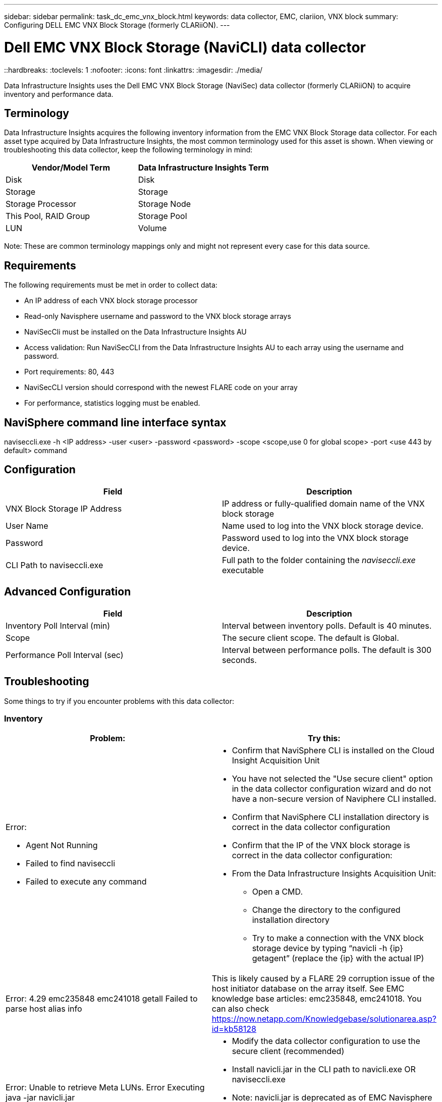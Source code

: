 ---
sidebar: sidebar
permalink: task_dc_emc_vnx_block.html
keywords: data collector, EMC, clariion, VNX block
summary: Configuring DELL EMC VNX Block Storage (formerly CLARiiON).
---

= Dell EMC VNX Block Storage (NaviCLI) data collector
::hardbreaks:
:toclevels: 1
:nofooter:
:icons: font
:linkattrs:
:imagesdir: ./media/

[.lead]
Data Infrastructure Insights uses the Dell EMC VNX Block Storage (NaviSec) data collector (formerly CLARiiON) to acquire inventory and performance data.

== Terminology

Data Infrastructure Insights acquires the following inventory information from the EMC VNX Block Storage data collector. For each asset type acquired by Data Infrastructure Insights, the most common terminology used for this asset is shown. When viewing or troubleshooting this data collector, keep the following terminology in mind:

[cols=2*, options="header", cols"50,50"]
|===
|Vendor/Model Term|Data Infrastructure Insights Term 
|Disk|Disk
|Storage|Storage
|Storage Processor|Storage Node
|This Pool, RAID Group|Storage Pool
|LUN|Volume
|===

Note: These are common terminology mappings only and might not represent every case for this data source. 

== Requirements

The following requirements must be met in order to collect data:

* An IP address of each VNX block storage processor
* Read-only Navisphere username and password to the VNX block storage arrays
* NaviSecCli must be installed on the Data Infrastructure Insights AU
* Access validation: Run NaviSecCLI from the Data Infrastructure Insights AU to each array using the username and password.
* Port requirements: 80, 443
* NaviSecCLI version should correspond with the newest FLARE code on your array
* For performance, statistics logging must be enabled.

== NaviSphere command line interface syntax

naviseccli.exe -h <IP address> -user <user> -password <password> -scope
<scope,use 0 for global scope> -port <use 443 by default> command

== Configuration

[cols=2*, options="header", cols"50,50"]
|===
|Field |Description
|VNX Block Storage IP Address|IP address or fully-qualified domain name of the VNX block storage 
|User Name |Name used to log into the VNX block storage device. 
|Password|Password used to log into the VNX block storage device. 
|CLI Path to naviseccli.exe|Full path to the folder containing the _naviseccli.exe_ executable
|===

== Advanced Configuration

[cols=2*, options="header", cols"50,50"]
|===
|Field |Description
|Inventory Poll Interval (min)|Interval between inventory polls. Default is 40 minutes.
|Scope|The secure client scope. The default is Global.

|Performance Poll Interval (sec)|Interval between performance polls. The default is 300 seconds. 

|===


== Troubleshooting
Some things to try if you encounter problems with this data collector:

=== Inventory

[cols="2a, 2a", options="header", cols"50,50"]
|===
|Problem:|Try this:
|Error:

* Agent Not Running
* Failed to find naviseccli
* Failed to execute any command
|* Confirm that NaviSphere CLI is installed on the Cloud Insight Acquisition Unit
* You have not selected the "Use secure client" option in the data collector configuration wizard and do not have a non-secure version of Naviphere CLI installed.
* Confirm that NaviSphere CLI installation directory is correct in the data collector configuration
* Confirm that the IP of the VNX block storage is correct in the data collector configuration:
* From the Data Infrastructure Insights Acquisition Unit:
** Open a CMD.
** Change the directory to the configured installation directory
** Try to make a connection with the VNX block storage device by typing “navicli -h {ip} getagent” (replace the {ip} with the actual IP)
|Error: 4.29 emc235848 emc241018 getall Failed to parse host alias info
|This is likely caused by a FLARE 29 corruption issue of the host initiator database on the array itself. See EMC knowledge base articles: emc235848, emc241018. You can also check https://now.netapp.com/Knowledgebase/solutionarea.asp?id=kb58128
|Error: Unable to retrieve Meta LUNs. Error Executing java -jar navicli.jar
|* Modify the data collector configuration to use the secure client (recommended)
* Install navicli.jar in the CLI path to navicli.exe OR naviseccli.exe
* Note: navicli.jar is deprecated as of EMC Navisphere version 6.26
* The navicli.jar may be available on \http://powerlink.emc.com
|Error: Storage Pools not reporting disks on Service Processor at configured IP address
|Configure the data collector with both Service Processor IPs, separated by a comma
|Error: Revision mismatch error
|* This is usually caused by updating the firmware on the VNX block storage device, but not updating the installation of NaviCLI.exe. This also might be caused by having different devices with different firmwares, but only one CLI installed (with a different firmware version).
* Verify that the device and the host are both running identical versions of the software:
** From the Data Infrastructure Insights Acquisition Unit, open a command line window
** Change the directory to the configured installation directory
** Make a connection with the CLARiiON device by typing “navicli -h <ip> getagent”
** Look for the version number on the first couple of lines. Example: “Agent Rev:           6.16.2 (0.1)”
** Look for and compare the version on the first line. Example: “Navisphere CLI Revision 6.07.00.04.07”
|Error: Unsupported Configuration - No Fibre Channel Ports
|The device is not configured with any Fibre Channel ports. Currently, only FC configurations are supported.  Verify this version/firmware is supported.
|===

Additional information may be found from the link:concept_requesting_support.html[Support] page or in the link:reference_data_collector_support_matrix.html[Data Collector Support Matrix].

